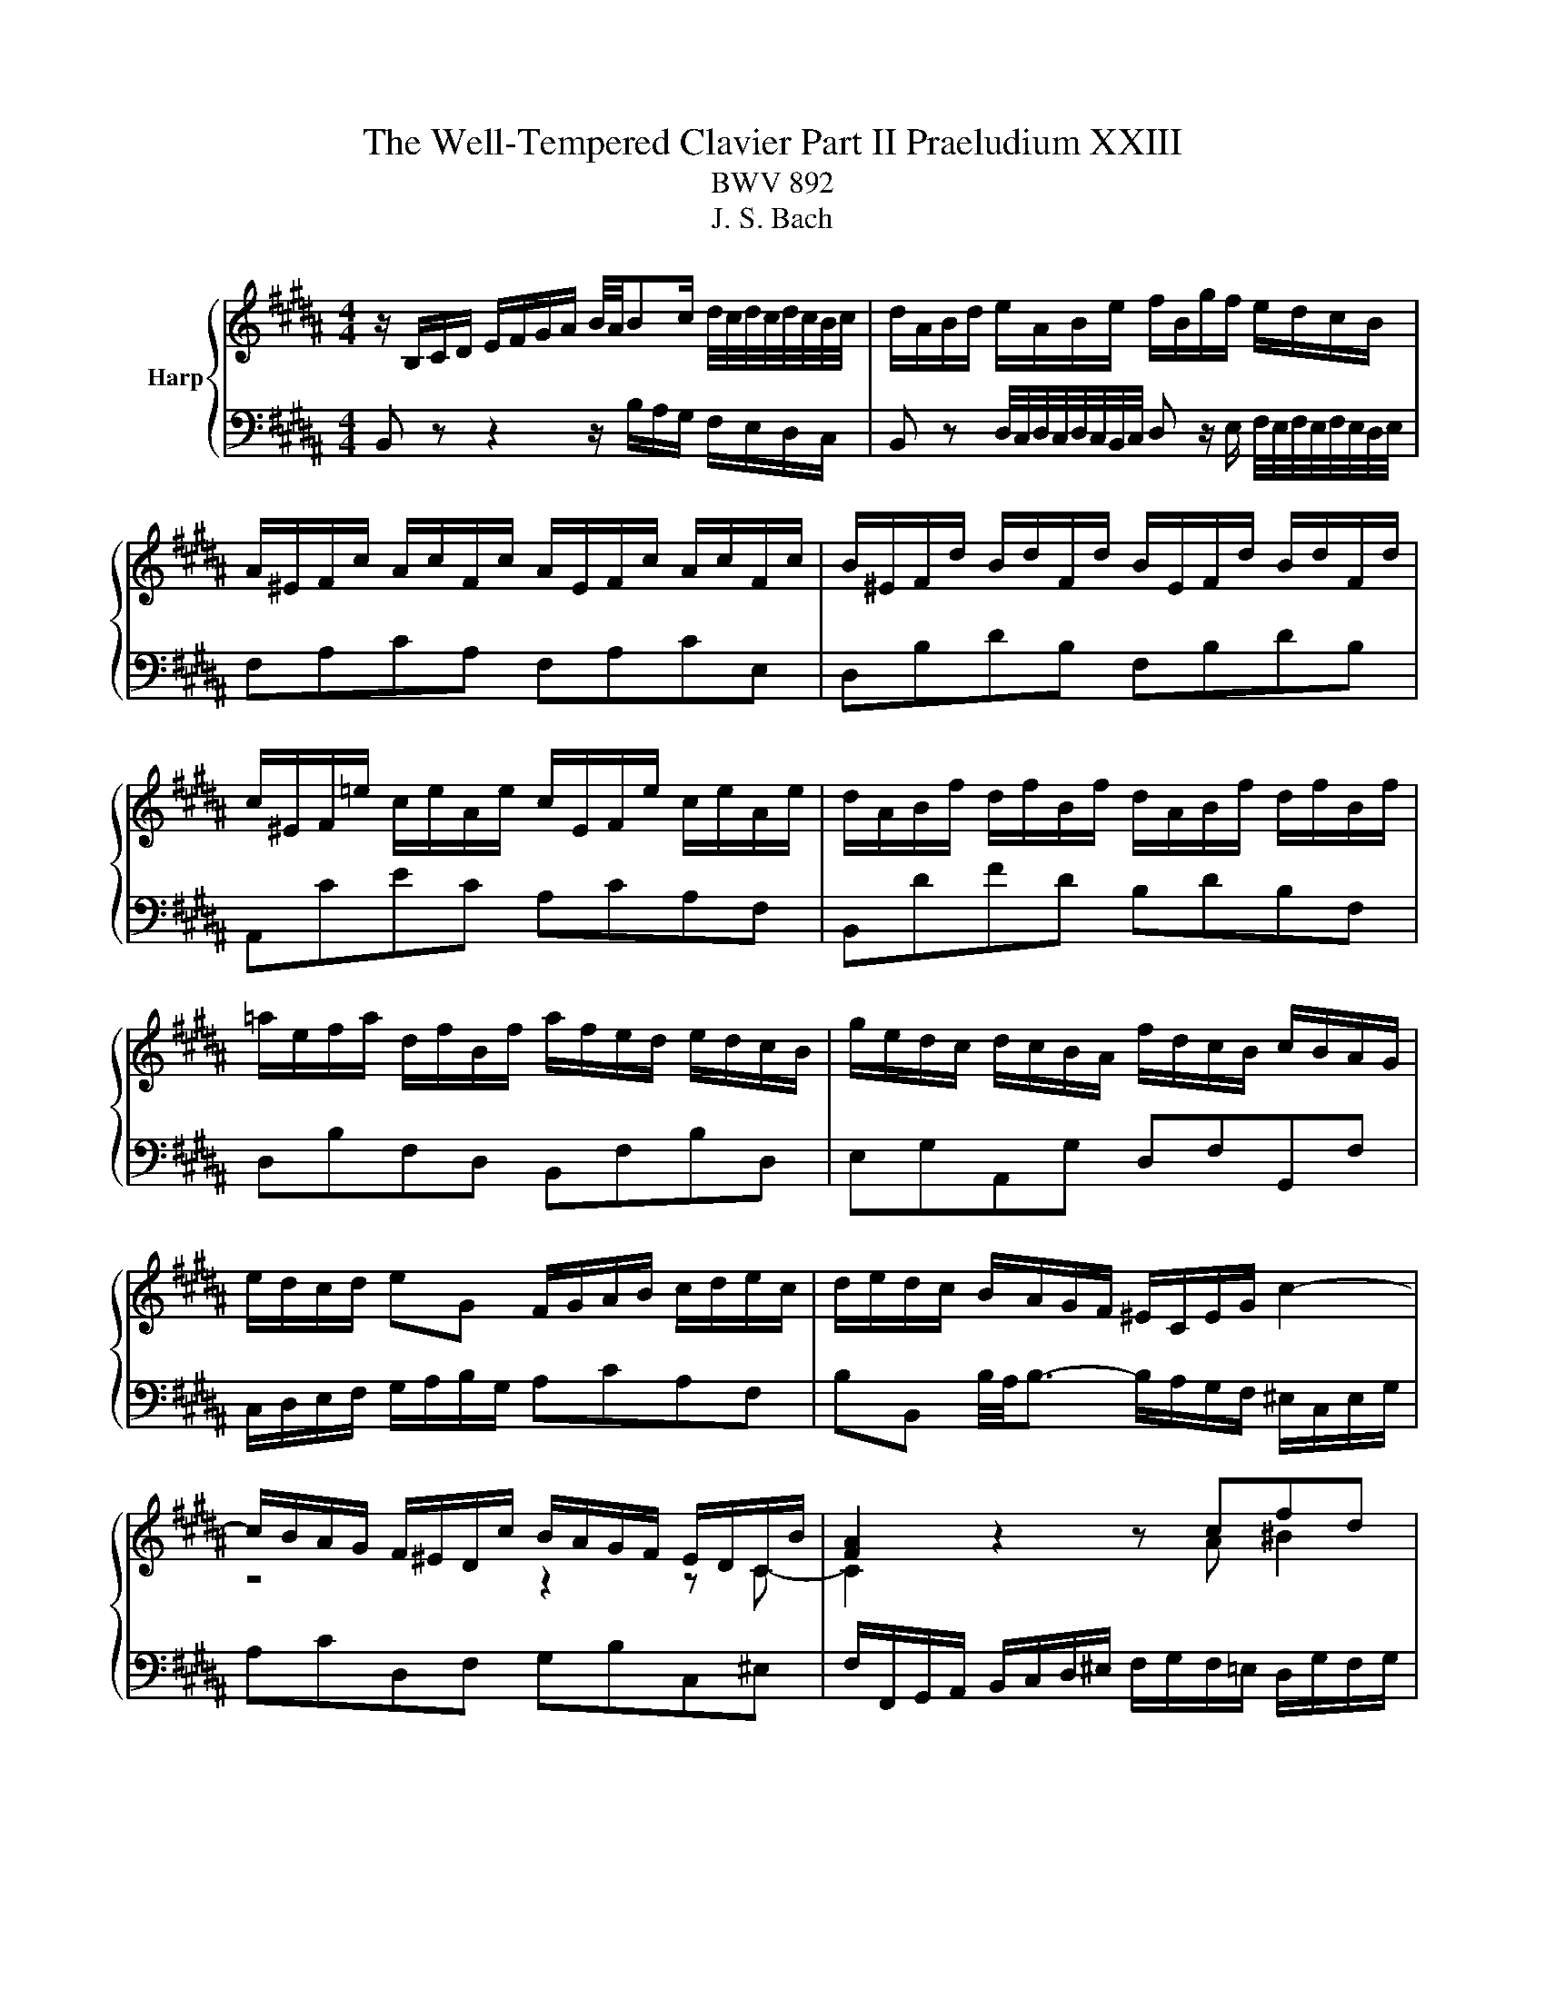 X:1
T:The Well-Tempered Clavier Part II Praeludium XXIII
T:BWV 892
T:J. S. Bach
%%score { ( 1 3 ) | ( 2 4 ) }
L:1/8
M:4/4
K:B
V:1 treble nm="Harp"
V:3 treble 
V:2 bass 
V:4 bass 
V:1
 z/ B,/C/D/ E/F/G/A/ B/4A/4Bc/ d/4c/4d/4c/4d/4c/4B/4c/4 | d/A/B/d/ e/A/B/e/ f/B/g/f/ e/d/c/B/ | %2
 A/^E/F/c/ A/c/F/c/ A/E/F/c/ A/c/F/c/ | B/^E/F/d/ B/d/F/d/ B/E/F/d/ B/d/F/d/ | %4
 c/^E/F/=e/ c/e/A/e/ c/E/F/e/ c/e/A/e/ | d/A/B/f/ d/f/B/f/ d/A/B/f/ d/f/B/f/ | %6
 =a/e/f/a/ d/f/B/f/ a/f/e/d/ e/d/c/B/ | g/e/d/c/ d/c/B/A/ f/d/c/B/ c/B/A/G/ | %8
 e/d/c/d/ eG F/G/A/B/ c/d/e/c/ | d/e/d/c/ B/A/G/F/ ^E/C/E/G/ c2- | %10
 c/B/A/G/ F/^E/D/c/ B/A/G/F/ E/D/C/B/ | [FA]2 z2 z cfd | e4- ede^e | f4- f^ef^^f | %14
 g2- g/d/g/f/ e/d/c/B/ A/B/c/G/ | ^^F/G/A/E/ D/C/B,/A,/ B,/D/G/B,/ A,/G/A,/F/ | %16
 G/[I:staff +1]B,/C/D/ G,/[I:staff -1] z/ z z/[I:staff +1] A,/B,/C/ B,/A,/G,/^F,/ | %17
 ^E,/G,/A,/B,/[I:staff -1] z z/[I:staff +1] F,/ G,/A,/[I:staff -1] z z/ ^E/F/G/ | %18
 A/F/^E/D/ C/ z/ z z/[I:staff +1] G,/A,/B,/ A,/G,/F,/E,/ | %19
 D,/F,/G,/=A,/[I:staff -1] z/ z[I:staff +1] E,/ F,/G,/[I:staff -1] z z/ D/E/F/ | %20
 G/E/D/C/ B,/ z/ z z/ D/E/F/ E/D/C/B,/ | %21
 A,/C/D/E/ z/ z[I:staff +1] B,/[I:staff -1] C/D/ E/F/ G/ A/B/c/ | %22
 d/B/A/G/ F/ z/ z z g/4f/4g/4f/4{e} d{c}B | b4- bg{f}^e{d}c | a4- af{e}d{c}B | %25
 ^e/f/ g2 c ^^f/4g/4a/ c2 a | aggf g/4f/4g/4f/4g/4f/4g/4f/4 g/4f/4g/4f/4 ^e/f/ | %27
 ^e4 ^E/F/G/A/ G/F/E/D/ | ^^C/^E/F/G/ z z/ D/ E/F/ G/A/ ^^B/ ^^c/d/^e/ | %29
 f/d/A/F/[I:staff +1] D/C/^B,/A,/ B,/D/G/[I:staff -1] ^B/ d/f/=e/d/ | %30
 e/c/G/E/[I:staff +1] C/B,/A,/G,/ A,/C/F/[I:staff -1] A/ c/e/d/c/ | %31
 d/B/F/D/[I:staff +1] B,/=A,/G,/F,/ G,/B,/=D/[I:staff -1] ^E/ G/B/A/G/ | %32
 A/D/E/c/ A/c/E/c/ A/D/E/c/ A/c/E/c/ | F/C/=D/c/ F/c/D/c/ F/C/D/B/ F/B/D/B/ | %34
 =D/A,/B,/^E/ D/E/B,/E/ D/A,/B,/E/ D/E/B,/E/ | =D/A,/B,/F/ C/F/B,/^E/ F z z2 | %36
 z/ B/A/G/ F/E/D/C/ D/ B/c/d/ e/f/g/a/ | b/f/d/B/ c/b/=a/g/ afda | g/e/B/G/ A/g/f/e/ fd^Bf | %39
 e/c/G/E/ F/e/d/c/ d/B/A/G/ A/G/F/^E/ | c/A/G/F/ G/F/^E/D/ B/G/F/E/ F/E/D/C/ | %41
 A/G/F/G/ AC B,/C/D/E/ F/G/=A/F/ | G/=A/G/F/ E/D/C/B,/ ^A,/F/B,/F/ E/B,/A,/E/ | %43
[K:bass] D/C/B,/A,/ B,/D/F/=A,/ G,/F/E/D/ C/D/E/B,/ | %44
 ^A,/B,/C/G,/ F,/E,/D,/C,/ D,/F,/B,/D,/ C,/B,/E,/A,/ | [D,F,B,] z z2 z4 |] %46
V:2
 B,, z z2 z/ B,/A,/G,/ F,/E,/D,/C,/ | %1
 B,, z D,/4C,/4D,/4C,/4D,/4C,/4B,,/4C,/4 D, z/ E,/ F,/4E,/4F,/4E,/4F,/4E,/4D,/4E,/4 | %2
 F,A,CA, F,A,CE, | D,B,DB, F,B,DB, | A,,CEC A,CA,F, | B,,DFD B,DB,F, | D,B,F,D, B,,F,B,D, | %7
 E,G,A,,G, D,F,G,,F, | C,/D,/E,/F,/ G,/A,/B,/G,/ A,CA,F, | %9
 B,B,, B,/4A,/4B,3/2- B,/A,/G,/F,/ ^E,/C,/E,/G,/ | A,CD,F, G,B,C,^E, | %11
 F,/F,,/G,,/A,,/ B,,/C,/D,/^E,/ F,/G,/F,/=E,/ D,/G,/F,/G,/ | %12
 C,/D,/E,/C,/ F,/E,/D,/C,/ B,,/C,/B,,/A,,/ G,,/C,/B,,/C,/ | %13
 F,,/C,/F,/E,/ D,/G,/F,/G,/ C,/D,/C,/B,,/ A,,/D,/C,/D,/ | G,,D,G,B,, C,D,E,A,, | %15
 D,C,B,,^^F,, G,,E,,C,,D,, | G,,2 z/ D,/^E,/^^F,/ G,/ z/ z z2 | %17
 C,, z C,/D,/E,/ z/ z B,/C/ D/ z/ z | F,, z z/ B,/A,/G,/ F,/ z/ z z2 | %19
 B,,, z B,,/C,/D,/ z/ z =A,/B,/ C/ z/ z | E,, z z/ =A,/G,/F,/ E,/F,/G,/A,/ G,/F,/E,/D,/ | %21
 C, z F,/G,/A,/ z/ z4 | B,, z z/ E/D/C/ B,/D/F,/D/ B,/D/F,/D/ | %23
 G,/B,/D,/B,/ G,/B,/D,/B,/ G,/C/^E,/C/ G,/C/E,/C/ | %24
 F,/A,/C,/A,/ F,/A,/C,/A,/ F,/B,/D,/B,/ F,/B,/D,/B,/ | %25
 G,/C/^E,/C/ G,/C/E,/C/ A,/D/^^F,/D/ A,/D/F,/D/ | B,/D/G,/D/ B,/D/G,/D/ ^B,/D/^^G,/D/ B,/D/G,/D/ | %27
 A,4 z/ D,/^E,/F,/ E,/D,/^^C,/^B,,/ | ^E, z A,/^B,/^^C/ z/ z4 | D, z z2 G, z z2 | G, z z2 F, z z2 | %31
 F, z z2 ^E, z z2 | F,F,,A,,C, F,A,CA, | B,F,=D,F, D,B,,D,F, | z G,G,G, G,G,G,G, | F,4- F, z z2 | %36
 D,/B,,/C,/D,/ E,/F,/G,/A,/ B, z D/4C/4D/4C/4D/4C/4B,/4C/4 | %37
 D z F/4^E/4F/4E/4F/4E/4D/4E/4 F/=E/D/C/ B,/=A,/G,/F,/ | E,DC^A, D/C/^B,/A,/ G,/F,/E,/D,/ | %39
 C,B,A,F, B,,D,^E,G, | A,,C,D,F, G,,B,,C,^E, | F,,/G,,/A,,/B,,/ C,/D,/E,/C,/ D,F,D,B,, | %42
 E,E,, E,/4D,/4E,3/2- E,D,C,F, | B,,C,D,B,, E,,G,,E,,C,, | F,,G,,A,,F,, B,,G,,E,,F,, | %45
 [B,,,B,,] z z2 z4 |] %46
V:3
 x8 | x8 | x8 | x8 | x8 | x8 | x8 | x8 | x8 | x8 | z4 z2 z C- | C2 z2 z A ^B2 | cG=A^A B4- | %13
 BAB^B c4- | c/c/B/A/ B/ z/ z z4 | x8 | x8 | x8 | x8 | x8 | x8 | x8 | x8 | z gdf ^e z z2 | %24
 z fce d z z2 | z B/A/ B2 z A/G/ Ac | cBdc d4- | d/d/^^c/^B/ c/A/=B/G/ z4 | x8 | x8 | x8 | x8 | %32
 x8 | x8 | x8 | =D2 A,G, [A,C] z z2 | x8 | x8 | x8 | x8 | x8 | x8 | x8 |[K:bass] x8 | x8 | x8 |] %46
V:4
 x8 | x8 | x8 | x8 | x8 | x8 | x8 | x8 | x8 | x8 | x8 | x8 | x8 | x8 | x8 | x8 | x8 | x8 | x8 | %19
 x8 | x8 | F,, z z2 z4 | x8 | x8 | x8 | x8 | x8 | x8 | A,, z z2 z4 | x8 | C, z z2 z4 | %31
 B,, z z2 z4 | x8 | x8 | F,,F,,F,,F,, F,,F,,F,,F,, | F,,4- F,,/G,,/A,,/B,,/ C,/^D,/=E,/C,/ | x8 | %37
 x8 | x8 | x8 | x8 | x8 | x8 | x8 | x8 | x8 |] %46

